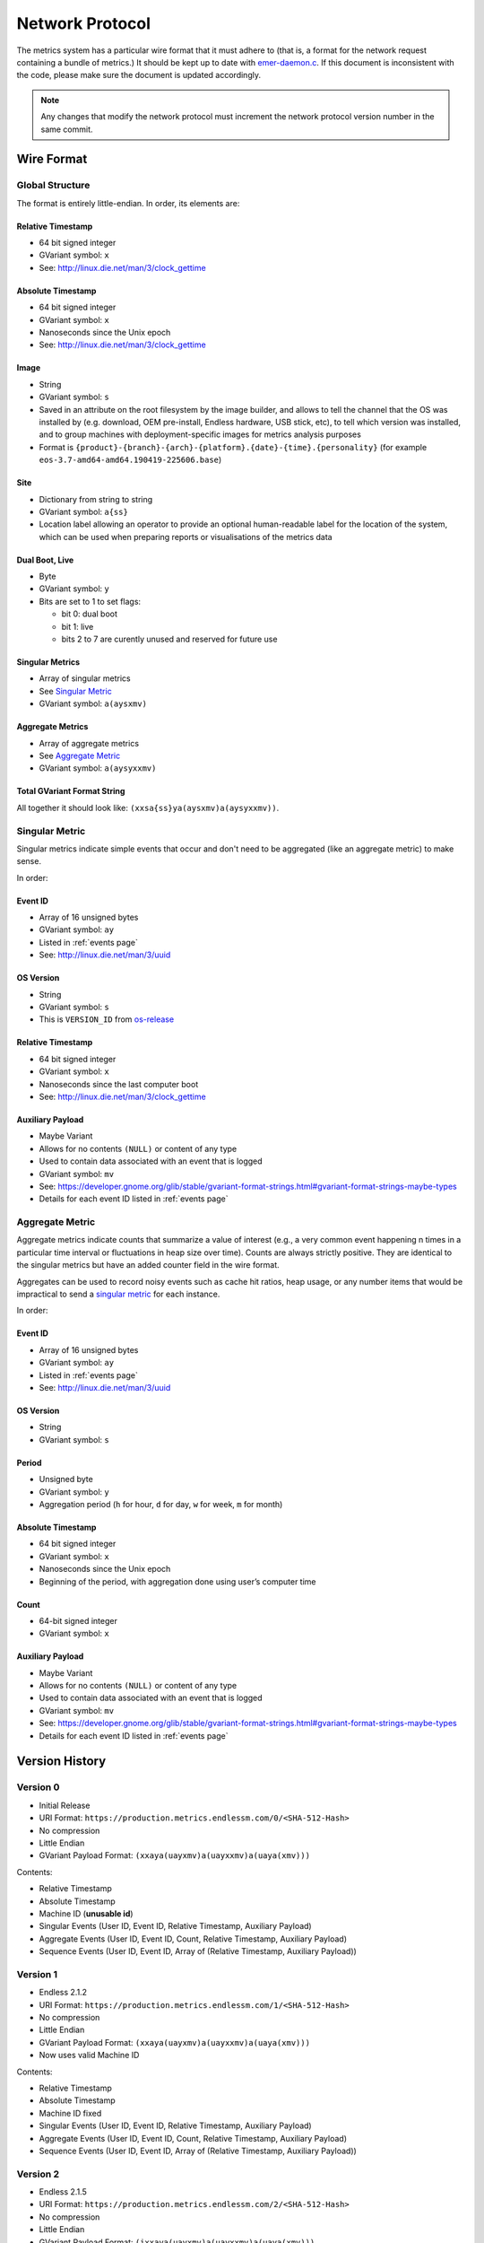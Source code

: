 Network Protocol
================

The metrics system has a particular wire format that it must adhere to (that
is, a format for the network request containing a bundle of metrics.) It should
be kept up to date with `emer-daemon.c
<https://github.com/endlessm/eos-event-recorder-daemon/blob/master/daemon/emer-daemon.c>`_.
If this document is inconsistent with the code, please make sure the document
is updated accordingly.

.. note::

    Any changes that modify the network protocol must increment the network
    protocol version number in the same commit.


Wire Format
-----------

Global Structure
~~~~~~~~~~~~~~~~

The format is entirely little-endian. In order, its elements are:

Relative Timestamp
++++++++++++++++++

- 64 bit signed integer
- GVariant symbol: ``x``
- See: http://linux.die.net/man/3/clock_gettime

Absolute Timestamp
++++++++++++++++++

- 64 bit signed integer
- GVariant symbol: ``x``
- Nanoseconds since the Unix epoch
- See: http://linux.die.net/man/3/clock_gettime

Image
+++++

- String
- GVariant symbol: ``s``
- Saved in an attribute on the root filesystem by the image builder, and allows
  to tell the channel that the OS was installed by (e.g. download, OEM
  pre-install, Endless hardware, USB stick, etc), to tell which version was
  installed, and to group machines with deployment-specific images for metrics
  analysis purposes
- Format is ``{product}-{branch}-{arch}-{platform}.{date}-{time}.{personality}``
  (for example ``eos-3.7-amd64-amd64.190419-225606.base``)

Site
++++

- Dictionary from string to string
- GVariant symbol: ``a{ss}``
- Location label allowing an operator to provide an optional human-readable
  label for the location of the system, which can be used when preparing
  reports or visualisations of the metrics data

Dual Boot, Live
+++++++++++++++

- Byte
- GVariant symbol: ``y``
- Bits are set to 1 to set flags:

  - bit 0: dual boot
  - bit 1: live
  - bits 2 to 7 are curently unused and reserved for future use

Singular Metrics
++++++++++++++++

- Array of singular metrics
- See `Singular Metric`_
- GVariant symbol: ``a(aysxmv)``

Aggregate Metrics
+++++++++++++++++

- Array of aggregate metrics
- See `Aggregate Metric`_
- GVariant symbol: ``a(aysyxxmv)``

Total GVariant Format String
++++++++++++++++++++++++++++

All together it should look like: ``(xxsa{ss}ya(aysxmv)a(aysyxxmv))``.

Singular Metric
~~~~~~~~~~~~~~~

Singular metrics indicate simple events that occur and don't need to be
aggregated (like an aggregate metric) to make sense.

In order:

Event ID
++++++++

- Array of 16 unsigned bytes
- GVariant symbol: ``ay``
- Listed in :ref:`events page`
- See: http://linux.die.net/man/3/uuid

OS Version
++++++++++

- String
- GVariant symbol: ``s``
- This is ``VERSION_ID`` from `os-release
  <https://www.freedesktop.org/software/systemd/man/os-release.html>`_

Relative Timestamp
++++++++++++++++++

- 64 bit signed integer
- GVariant symbol: ``x``
- Nanoseconds since the last computer boot
- See: http://linux.die.net/man/3/clock_gettime

Auxiliary Payload
+++++++++++++++++

- Maybe Variant
- Allows for no contents ``(NULL)`` or content of any type
- Used to contain data associated with an event that is logged
- GVariant symbol: ``mv``
- See: https://developer.gnome.org/glib/stable/gvariant-format-strings.html#gvariant-format-strings-maybe-types
- Details for each event ID listed in :ref:`events page`

Aggregate Metric
~~~~~~~~~~~~~~~~

Aggregate metrics indicate counts that summarize a value of interest (e.g., a
very common event happening n times in a particular time interval or
fluctuations in heap size over time). Counts are always strictly positive. They
are identical to the singular metrics but have an added counter field in the
wire format.

Aggregates can be used to record noisy events such as cache hit ratios, heap
usage, or any number items that would be impractical to send a `singular
metric`_ for each instance.

In order:

Event ID
++++++++

- Array of 16 unsigned bytes
- GVariant symbol: ``ay``
- Listed in :ref:`events page`
- See: http://linux.die.net/man/3/uuid

OS Version
++++++++++

- String
- GVariant symbol: ``s``

Period
++++++

- Unsigned byte
- GVariant symbol: ``y``
- Aggregation period (``h`` for hour, ``d`` for day, ``w`` for week, ``m`` for
  month)

Absolute Timestamp
++++++++++++++++++

- 64 bit signed integer
- GVariant symbol: ``x``
- Nanoseconds since the Unix epoch
- Beginning of the period, with aggregation done using user’s computer time

Count
+++++

- 64-bit signed integer
- GVariant symbol: ``x``

Auxiliary Payload
+++++++++++++++++

- Maybe Variant
- Allows for no contents ``(NULL)`` or content of any type
- Used to contain data associated with an event that is logged
- GVariant symbol: ``mv``
- See: https://developer.gnome.org/glib/stable/gvariant-format-strings.html#gvariant-format-strings-maybe-types
- Details for each event ID listed in :ref:`events page`

Version History
---------------

Version 0
~~~~~~~~~

- Initial Release
- URI Format: ``https://production.metrics.endlessm.com/0/<SHA-512-Hash>``
- No compression
- Little Endian
- GVariant Payload Format: ``(xxaya(uayxmv)a(uayxxmv)a(uaya(xmv)))``

Contents:

- Relative Timestamp
- Absolute Timestamp
- Machine ID (**unusable id**)
- Singular Events (User ID, Event ID, Relative Timestamp, Auxiliary Payload)
- Aggregate Events (User ID, Event ID, Count, Relative Timestamp, Auxiliary Payload)
- Sequence Events (User ID, Event ID, Array of (Relative Timestamp, Auxiliary Payload))

Version 1
~~~~~~~~~

- Endless 2.1.2
- URI Format: ``https://production.metrics.endlessm.com/1/<SHA-512-Hash>``
- No compression
- Little Endian
- GVariant Payload Format: ``(xxaya(uayxmv)a(uayxxmv)a(uaya(xmv)))``
- Now uses valid Machine ID

Contents:

- Relative Timestamp
- Absolute Timestamp
- Machine ID fixed
- Singular Events (User ID, Event ID, Relative Timestamp, Auxiliary Payload)
- Aggregate Events (User ID, Event ID, Count, Relative Timestamp, Auxiliary Payload)
- Sequence Events (User ID, Event ID, Array of (Relative Timestamp, Auxiliary Payload))

Version 2
~~~~~~~~~

- Endless 2.1.5
- URI Format: ``https://production.metrics.endlessm.com/2/<SHA-512-Hash>``
- No compression
- Little Endian
- GVariant Payload Format: ``(ixxaya(uayxmv)a(uayxxmv)a(uaya(xmv)))``
- Added "network send number" as a signed 32-bit integer to help glean information regarding the number of metric bundles that fail to make it to the databases.

Contents:

- Network Send Number
- Machine ID
- Singular Events (User ID, Event ID, Relative Timestamp, Auxiliary Payload)
- Aggregate Events (User ID, Event ID, Count, Relative Timestamp, Auxiliary Payload)
- Sequence Events (User ID, Event ID, Array of (Relative Timestamp, Auxiliary Payload))

Version 3
~~~~~~~~~

- Endless 4.0.0
- URI Format: ``https://production.metrics.endlessm.com/3/<SHA-512-Hash>``
- No compression
- Little Endian
- GVariant Payload Format: ``(xxsa{ss}ya(aysxmv)a(aysyxxmv))``
- Removed "network send number".

Contents:

- Network Send Number
- Channel (image, site, dualboot, live)
- Singular Events (Event ID, OS Version, Relative Timestamp, Absolute
  Timestamp, Auxiliary Payload)
- Aggregate Events (Event ID, OS Version, Period, Relative Timestamp, Count,
  Auxiliary Payload)
